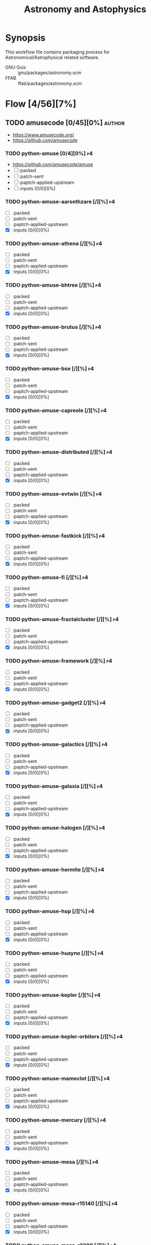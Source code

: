 #+title: Astronomy and Astophysics
#+created: <2021-01-04 Mon 23:12:53 GMT>
#+modified: <2023-04-09 Sun 19:31:41 BST>

* Synopsis
This workflow file contains packaging process for Astronomical/Astrophysical related software.

- GNU Guix :: gnu/packages/astronomy.scm
- FFAB :: ffab/packages/astronomy.scm

* Flow [4/56][7%]
** TODO amusecode [0/45][0%] :author:
- https://www.amusecode.org/
- https://github.com/amusecode
*** TODO python-amuse [0/4][0%] :p4:
- https://github.com/amusecode/amuse
- [ ] :packed
- [ ] :patch-sent
- [ ] :paptch-applied-upstream
- [ ] :inputs [0/0][0%]

*** TODO python-amuse-aarsethzare [/][%] :p4:
- [ ] :packed
- [ ] :patch-sent
- [ ] :paptch-applied-upstream
- [X] :inputs [0/0][0%]
*** TODO python-amuse-athena [/][%] :p4:
- [ ] :packed
- [ ] :patch-sent
- [ ] :paptch-applied-upstream
- [X] :inputs [0/0][0%]

*** TODO python-amuse-bhtree [/][%] :p4:
- [ ] :packed
- [ ] :patch-sent
- [ ] :paptch-applied-upstream
- [X] :inputs [0/0][0%]
*** TODO python-amuse-brutus [/][%] :p4:
- [ ] :packed
- [ ] :patch-sent
- [ ] :paptch-applied-upstream
- [X] :inputs [0/0][0%]

*** TODO python-amuse-bse [/][%] :p4:
- [ ] :packed
- [ ] :patch-sent
- [ ] :paptch-applied-upstream
- [X] :inputs [0/0][0%]

*** TODO python-amuse-capreole [/][%] :p4:
- [ ] :packed
- [ ] :patch-sent
- [ ] :paptch-applied-upstream
- [X] :inputs [0/0][0%]

*** TODO python-amuse-distributed [/][%] :p4:
- [ ] :packed
- [ ] :patch-sent
- [ ] :paptch-applied-upstream
- [X] :inputs [0/0][0%]

*** TODO python-amuse-evtwin [/][%] :p4:
- [ ] :packed
- [ ] :patch-sent
- [ ] :paptch-applied-upstream
- [X] :inputs [0/0][0%]

*** TODO python-amuse-fastkick [/][%] :p4:
- [ ] :packed
- [ ] :patch-sent
- [ ] :paptch-applied-upstream
- [X] :inputs [0/0][0%]

*** TODO python-amuse-fi [/][%] :p4:
- [ ] :packed
- [ ] :patch-sent
- [ ] :paptch-applied-upstream
- [X] :inputs [0/0][0%]

*** TODO python-amuse-fractalcluster [/][%] :p4:
- [ ] :packed
- [ ] :patch-sent
- [ ] :paptch-applied-upstream
- [X] :inputs [0/0][0%]

*** TODO python-amuse-framework [/][%] :p4:
- [ ] :packed
- [ ] :patch-sent
- [ ] :paptch-applied-upstream
- [X] :inputs [0/0][0%]

*** TODO python-amuse-gadget2 [/][%] :p4:
- [ ] :packed
- [ ] :patch-sent
- [ ] :paptch-applied-upstream
- [X] :inputs [0/0][0%]

*** TODO python-amuse-galactics [/][%] :p4:
- [ ] :packed
- [ ] :patch-sent
- [ ] :paptch-applied-upstream
- [X] :inputs [0/0][0%]

*** TODO python-amuse-galaxia [/][%] :p4:
- [ ] :packed
- [ ] :patch-sent
- [ ] :paptch-applied-upstream
- [X] :inputs [0/0][0%]

*** TODO python-amuse-halogen [/][%] :p4:
- [ ] :packed
- [ ] :patch-sent
- [ ] :paptch-applied-upstream
- [X] :inputs [0/0][0%]

*** TODO python-amuse-hermite [/][%] :p4:
- [ ] :packed
- [ ] :patch-sent
- [ ] :paptch-applied-upstream
- [X] :inputs [0/0][0%]

*** TODO python-amuse-hop [/][%] :p4:
- [ ] :packed
- [ ] :patch-sent
- [ ] :paptch-applied-upstream
- [X] :inputs [0/0][0%]

*** TODO python-amuse-huayno [/][%] :p4:
- [ ] :packed
- [ ] :patch-sent
- [ ] :paptch-applied-upstream
- [X] :inputs [0/0][0%]

*** TODO python-amuse-kepler [/][%] :p4:
- [ ] :packed
- [ ] :patch-sent
- [ ] :paptch-applied-upstream
- [X] :inputs [0/0][0%]

*** TODO python-amuse-kepler-orbiters [/][%] :p4:
- [ ] :packed
- [ ] :patch-sent
- [ ] :paptch-applied-upstream
- [X] :inputs [0/0][0%]

*** TODO python-amuse-mameclot [/][%] :p4:
- [ ] :packed
- [ ] :patch-sent
- [ ] :paptch-applied-upstream
- [X] :inputs [0/0][0%]

*** TODO python-amuse-mercury [/][%] :p4:
- [ ] :packed
- [ ] :patch-sent
- [ ] :paptch-applied-upstream
- [X] :inputs [0/0][0%]

*** TODO python-amuse-mesa [/][%] :p4:
- [ ] :packed
- [ ] :patch-sent
- [ ] :paptch-applied-upstream
- [X] :inputs [0/0][0%]

*** TODO python-amuse-mesa-r15140 [/][%] :p4:
- [ ] :packed
- [ ] :patch-sent
- [ ] :paptch-applied-upstream
- [X] :inputs [0/0][0%]

*** TODO python-amuse-mesa-r2208 [/][%] :p4:
- [ ] :packed
- [ ] :patch-sent
- [ ] :paptch-applied-upstream
- [X] :inputs [0/0][0%]

*** TODO python-amuse-mikkola [/][%] :p4:
- [ ] :packed
- [ ] :patch-sent
- [ ] :paptch-applied-upstream
- [X] :inputs [0/0][0%]

*** TODO python-amuse-mmams [/][%] :p4:
- [ ] :packed
- [ ] :patch-sent
- [ ] :paptch-applied-upstream
- [X] :inputs [0/0][0%]

*** TODO python-amuse-mobse [/][%] :p4:
- [ ] :packed
- [ ] :patch-sent
- [ ] :paptch-applied-upstream
- [X] :inputs [0/0][0%]

*** TODO python-amuse-mosse [/][%] :p4:
- [ ] :packed
- [ ] :patch-sent
- [ ] :paptch-applied-upstream
- [X] :inputs [0/0][0%]

*** TODO python-amuse-petar [/][%] :p4:
- [ ] :packed
- [ ] :patch-sent
- [ ] :paptch-applied-upstream
- [X] :inputs [0/0][0%]

*** TODO python-amuse-ph4 [/][%] :p4:
- [ ] :packed
- [ ] :patch-sent
- [ ] :paptch-applied-upstream
- [X] :inputs [0/0][0%]

*** TODO python-amuse-phantom [/][%] :p4:
- [ ] :packed
- [ ] :patch-sent
- [ ] :paptch-applied-upstream
- [X] :inputs [0/0][0%]

*** TODO python-amuse-phigrape [/][%] :p4:
- [ ] :packed
- [ ] :patch-sent
- [ ] :paptch-applied-upstream
- [X] :inputs [0/0][0%]

*** TODO python-amuse-seba [/][%] :p4:
- [ ] :packed
- [ ] :patch-sent
- [ ] :paptch-applied-upstream
- [X] :inputs [0/0][0%]

*** TODO python-amuse-secularmultiple [/][%] :p4:
- [ ] :packed
- [ ] :patch-sent
- [ ] :paptch-applied-upstream
- [X] :inputs [0/0][0%]

*** TODO python-amuse-simplex [/][%] :p4:
- [ ] :packed
- [ ] :patch-sent
- [ ] :paptch-applied-upstream
- [X] :inputs [0/0][0%]

*** TODO python-amuse-smalln [/][%] :p4:
- [ ] :packed
- [ ] :patch-sent
- [ ] :paptch-applied-upstream
- [X] :inputs [0/0][0%]

*** TODO python-amuse-sphray [/][%] :p4:
- [ ] :packed
- [ ] :patch-sent
- [ ] :paptch-applied-upstream
- [X] :inputs [0/0][0%]

*** TODO python-amuse-sse [/][%] :p4:
- [ ] :packed
- [ ] :patch-sent
- [ ] :paptch-applied-upstream
- [X] :inputs [0/0][0%]

*** TODO python-amuse-tests [/][%] :p4:
- [ ] :packed
- [ ] :patch-sent
- [ ] :paptch-applied-upstream
- [X] :inputs [0/0][0%]

*** TODO python-amuse-tutorial [/][%] :p4:
- [ ] :packed
- [ ] :patch-sent
- [ ] :paptch-applied-upstream
- [X] :inputs [0/0][0%]

*** TODO python-amuse-twobody [/][%] :p4:
- [ ] :packed
- [ ] :patch-sent
- [ ] :paptch-applied-upstream
- [X] :inputs [0/0][0%]

*** TODO python-amuse-vader [/][%] :p4:
- [ ] :packed
- [ ] :patch-sent
- [ ] :paptch-applied-upstream
- [X] :inputs [0/0][0%]

** TODO ap-i [1/5][20%] :author:
- https://ap-i.net/
- https://github.com/pchev
*** DONE libpasastro [3/3][100%]
CLOSED: [2021-01-25 Mon 17:25]
- https://github.com/pchev/libpasastro
- [X] :packed <2021-01-22 Fri>
- [X] :patch-sent <2021-01-22 Fri>
- [X] :paptch-applied-upstream <2021-01-25 Mon>
  + https://issues.guix.gnu.org/46045

*** TODO skychart [0/4][0%]
- https://github.com/pchev/skychart
- synopsis :: SkyChart / Cartes du Ciel Free software to draw sky charts
- [ ] :packed
- [ ] :patch-sent
- [ ] :paptch-applied-upstream
- [-] :inputs [1/2][50%]
  + [X] fpc (gnu/packages/pascal.scm:56:2)
  + [-] lazarus [0/4][0%]
    - https://lazarus.freepascal.org
    - [ ] :packed
    - [ ] :patch-sent
    - [ ] :paptch-applied-upstream
    - [-] :inputs [0/0][0%]

*** TODO ccdciel [0/4][0%]
- https://github.com/pchev/ccdciel
- [ ] :packed
- [ ] :patch-sent
- [ ] :paptch-applied-upstream
- [ ] :inputs [0/0][0%]

*** TODO inistarter [0/4][0%]
- https://github.com/pchev/indistarter
- [ ] :packed
- [ ] :patch-sent
- [ ] :paptch-applied-upstream
- [ ] :inputs [0/0][0%]

*** TODO eqmodgui [0/4][0%]
- https://github.com/pchev/eqmodgui
- [ ] :packed
- [ ] :patch-sent
- [ ] :paptch-applied-upstream
- [ ] :inputs [0/0][0%]

** DONE aroffringa [2/2][100%] :author:
CLOSED: [2022-11-30 Wed 23:44]
- https://gitlab.com/aroffringa
- author :: André Offringa
*** DONE AOFlagger [4/4][100%]
- https://gitlab.com/aroffringa/aoflagger
- [X] :packed <2022-06-26 Sun>
- [X] :patch-sent <2022-06-26 Sun>
- [X] :paptch-applied-upstream <2022-08-04 Thu>
  - https://issues.guix.gnu.org/56238
- [X] :inputs [15/15][100%]
  - [X] casacore
  - [X] cfitsio
  - [X] fftw
  - [X] gsl
  - [X] gtkmm-3
  - [X] hdf5
  - [X] lapack
  - [X] libpng
  - [X] libsigc++
  - [X] libxml2
  - [X] lua
  - [X] openblas
  - [X] pybind11
  - [X] python
  - [X] zlib
*** DONE AOCommon [3/3][100%]
- https://gitlab.com/aroffringa/aocommon
- synopsis :: A collection of functionality that is reused in several astronomical applications,
  such as wsclean, aoflagger, DP3 and everybeam.
- [X] :packed <2022-06-26 Sun>
- [X] :patch-sent <2022-06-26 Sun>
- [X] :paptch-applied-upstream <2022-08-04 Thu>
  - https://issues.guix.gnu.org/56238
** DONE asdf-format [9/9][100%] :author:
CLOSED: [2022-11-21 Mon 20:43]
- https://github.com/asdf-format
*** DONE python-asdf [1/1][100%]
 - https://github.com/asdf-format/asdf
 - [X] :packed
*** DONE python-asdf-coordinates-schemas [1/1][100%]
- https://github.com/asdf-format/asdf-coordinates-schemas
- [X] :packed <2021-11-11 Thu>
- [X] :inputs [2/2][100%]
  - [X] python-semantic-version
  - [X] python-setuptools-scm
*** DONE pyton-asdf-fits-schemas [4/4][100%]
CLOSED: [2022-11-21 Mon 20:42]
- https://github.com/asdf-format/asdf-fits-schemas
- [X] :packed <2022-10-23 Sun>
- [X] :patch-sent <2022-11-08 Tue>
- [X] :paptch-applied-upstream <2022-11-21 Mon>
  - https://issues.guix.gnu.org/59113
- [X] :inputs [5/5]
  - [X] python-asdf-standard
  - [X] python-importlib-resources
  - [X] python-pypa-build
  - [X] python-setuptools
  - [X] python-setuptools-scm
*** DONE python-asdf-standard [4/4][100%]
CLOSED: [2022-11-21 Mon 20:41]
- https://github.com/asdf-format/asdf-standard
- synopsis :: Standards document describing ASDF, Advanced Scientific Data Format
- [X] :packed <2022-10-23 Sun>
- [X] :patch-sent <2022-11-08 Tue>
- [X] :paptch-applied-upstream <2022-11-21 Mon>
  - https://issues.guix.gnu.org/59113
- [X] :inputs [4/4]
  - [X] python-importlib-resources
  - [X] python-pypa-build
  - [X] python-setuptools
  - [X] python-setuptools-scm
*** DONE pyton-asdf-table-schemas [1/1][100%]
- https://github.com/asdf-format/asdf-table-schemas
- [X] :packed
*** DONE python-asdf-time-schemas [4/4][100%]
CLOSED: [2022-11-21 Mon 20:42]
- https://github.com/asdf-format/asdf-time-schemas
- [X] :packed <2022-10-23 Sun>
- [X] :patch-sent <2022-11-08 Tue>
- [X] :paptch-applied-upstream <2022-11-21 Mon>
  - https://issues.guix.gnu.org/59113
- [X] :inputs [6/6]
  - [X] python-asdf-standard
  - [X] python-asdf-unit-schemas
  - [X] python-importlib-resources
  - [X] python-pypa-build
  - [X] python-setuptools
  - [X] python-setuptools-scm
*** DONE python-asdf-transform-schemas [1/1][100%]
- https://github.com/asdf-format/asdf-transform-schemas
- [X] :packed
*** DONE python-asdf-unit-schemas [4/4][100%]
CLOSED: [2022-11-21 Mon 20:43]
- https://github.com/asdf-format/asdf-unit-schemas
- [X] :packed <2022-10-23 Sun>
- [X] :patch-sent <2022-11-08 Tue>
- [X] :paptch-applied-upstream <2022-11-21 Mon>
  - https://issues.guix.gnu.org/59113
- [X] :inputs [5/5]
  - [X] python-asdf-standard
  - [X] python-importlib-resources
  - [X] python-pypa-build
  - [X] python-setuptools
  - [X] python-setuptools-scm
*** DONE python-asdf-wcs-schemas [2/2][100%]
- https://github.com/asdf-format/asdf-wcs-schemas
- [X] :packed <2021-11-11 Thu>
- [X] :inputs [3/3][100%]
  - [X] python-pytest
  - [X] python-semantic-version
  - [X] python-setuptools-scm
** TODO AstrOmatic-software [8/10][80%] :author:
- https://github.com/astromatic
- http://www.astromatic.net/software

*** DONE eye [3/3][100%]
CLOSED: [2021-01-26 Tue 10:02]
- synopsis :: small image feature detector using machine learning
- [X] :packed <2021-01-24 Sun>
- [X] :patch-sent <2021-01-25 Mon>
- [X] :paptch-applied-upstream <2021-01-26 Tue>
  + https://issues.guix.gnu.org/46103

*** DONE missfits [3/3][100%]
CLOSED: [2021-01-27 Wed 11:26]
- http://www.astromatic.net/software/missfits
- synosis :: fits file management
- [X] :packed <2021-01-26 Tue>
- [X] :patch-sent <2021-01-27 Wed>
- [X] :paptch-applied-upstream <2021-01-27 Wed>
  - https://issues.guix.gnu.org/46121

*** TODO psfex [1/4][25%] :p5:
- synosis :: psf modelling and quality assessment
- http://www.astromatic.net/software/psfex
- [ ] :packed
- [ ] :patch-sent
- [ ] :paptch-applied-upstream
- [X] :inputs [2/2][100%]
  - [X] fftw
  - [X] plplot

*** TODO scamp [0/4][0%] :p5:
- http://www.astromatic.net/software/scamp
- synosis :: astrometric calibration and photometric homogenisation
- [ ] :packed
- [ ] :patch-sent
- [ ] :paptch-applied-upstream
- [ ] :inputs [0/1][0%]
  - [ ] plplot

*** DONE sextractor [4/4][100%]
CLOSED: [2021-01-25 Mon 17:27]
- synosis :: Extract catalogs of sources from astronomical images
- [X] :packed <2021-01-23 Sat>
- [X] :patch-sent <2021-01-24 Sun>
- [X] :paptch-applied-upstream <2021-01-25 Mon>
  - https://issues.guix.gnu.org/46072
- [X] :inputs [2/2]
  + [X] openblas (gnu/packages/maths.scm:3960:2)
  + [X] fftwf (gnu/packages/algebra.scm)

*** DONE skymaker [4/4][100%]
CLOSED: [2021-01-28 Thu 13:24]
- http://www.astromatic.net/software/skymaker
- synosis :: image simulation
- [X] :packed <2021-01-27 Wed>
- [X] :patch-sent (gnu/packages/astonomy.scm) <2021-01-27 Wed>
- [X] :paptch-applied-upstream <2021-01-28 Thu>
  - https://issues.guix.gnu.org/46143
- [X] :inputs [1/1][100%]
  + [X] fftwf (gnu/packages/algebra.scm)

*** DONE stuff [3/3][100%]
CLOSED: [2021-01-29 Fri 10:56]
- synosis :: catalogue simulation
- [X] :packed <2021-01-28 Thu>
- [X] :patch-sent <2021-01-28 Thu>
- [X] :paptch-applied-upstream <2021-01-29 Fri>
  - https://issues.guix.gnu.org/46161

*** DONE swarp [3/3][100%]
CLOSED: [2021-01-29 Fri 10:56]
- synosis :: image regridding and co-addition
- [X] :packed <2021-01-28 Thu>
- [X] :patch-sent <2021-01-28 Thu>
- [X] :paptch-applied-upstream <2021-01-29 Fri>
  - https://issues.guix.gnu.org/46161

*** DONE weightwatcher [3/3][100%]
CLOSED: [2021-01-29 Fri 10:56]
- synosis :: weight-map/flag-map multiplexer and rasteriser
- [X] :packed <2021-01-28 Thu>
- [X] :patch-sent <2021-01-28 Thu>
- [X] :paptch-applied-upstream <2021-01-29 Fri>
  - https://issues.guix.gnu.org/46161

*** DONE stiff [3/3][100%]
CLOSED: [2021-01-22 Fri 23:03]
  - :patch-copyright Oleh Malyi <astroclubzp@gmail.com>
  - synopsis :: automated image compositing and conversion
  - [X] :packed <2021-01-05 Tue>
  - [X] :patch-sent <2021-01-05 Tue>
  - [X] :paptch-applied-upstream <2021-01-06 Wed>
    - https://issues.guix.gnu.org/45666
  - [X] :inputs [3/3]
    - [X] libtiff (gnu/packages/image.scm:581:2)
    - [X] zlib (gnu/packages/compression.scm:86:2)
    - [X] libjpeg-turbo (gnu/packages/image.scm:1618:2)

** TODO Astropy [3/5][60%] :author:
- https://docs.astropy.org/en/stable/io/fits/
- https://www.astropy.org/affiliated/
- https://github.com/astropy
- synopsis :: The Astropy Project is a community effort to develop a common core package for
  Astronomy in Python and foster an ecosystem of interoperable astronomy packages.

*** DONE python-astropy [4/4][100%]
CLOSED: [2021-11-08 Mon 20:41]
- https://github.com/astropy/astropy
- https://pypi.org/project/astropy/
- [X] :packed <2021-04-26 Mon>
- [X] :patch-sent
- [X] :paptch-applied-upstream
  - https://issues.guix.gnu.org/48046
- [X] :inputs [27/27][100%]
  + [X] asdf [4/4][100%]
    - https://github.com/asdf-format/asdf
    - [X] :packed <2021-02-07 Sun>
    - [X] :patch-sent <2021-02-20 Sat>
    - [X] :paptch-applied-upstream <2021-02-21 Sun>
      - https://issues.guix.gnu.org/46648
    - [X] :inputs [7/7][100%]
      + [X] setuptools-scm
      + [X] semantic-version >2
      + [X] packaging
      + [X] importlib-resources
      + [X] jsonschema
      + [X] numpy
      + [X] pyyaml
  + [X] beautifulsoup4 (gnu/packages/python-xyz.scm:7694:2)
  + [X] bleach (gnu/packages/python-xyz.scm:9959:2)
  + [X] bottleneck (gnu/packages/python-science.scm:413:2)
  + [X] cfitsio
  + [X] dask (gnu/packages/python-xyz.scm:19866:2)
  + [X] expat (gnu/packages/xml.scm)
  + [X] extension-helpers [4/4][100%]
    - https://github.com/astropy/extension-helpers
    - [X] :packed <2021-02-07 Sun>
    - [X] :patch-sent <2021-02-07 Sun>
    - [X] :paptch-applied-upstream <2021-02-19 Fri>
      - https://issues.guix.gnu.org/46375
    - [X] :inputs [2/2][100%]
      - [X] coverage
      - [X] pytest-cov
  + [X] h2py (gnu/packages/python-xyz.scm:868:2)
  + [X] html5lib (gnu/packages/python-web.scm:1061:2)
  + [X] ipython
  + [X] jplephem [4/4][100%]
    + https://github.com/brandon-rhodes/python-jplephem
    + [X] :packed <2021-02-01 Mon>
    + [X] :patch-sent <2021-02-01 Mon>
    + [X] :paptch-applied-upstream <2021-02-07 Sun>
      - https://issues.guix.gnu.org/46237
    + [X] :inputs [1/1][100%]
      - [X] numpy
  + [X] matplotlib
  + [X] mpmath
  + [X] numpy
  + [X] objgraph
  + [X] pandas
  + [X] pyerfa [4/4][100%]
    + https://github.com/liberfa/pyerfa
    + [X] :packed <2021-02-07 Sun>
    + [X] :patch-sent <2021-02-13 Sat>
    + [X] :paptch-applied-upstream <2021-02-19 Fri>
      - https://issues.guix.gnu.org/46492
    + [X] :inputs [4/4][100%]
      - [X] pytest
      - [X] setuptools-scm
      - [X] numpy
      - [X] erfa [4/4][100%]
        - https://github.com/liberfa/erfa
        - [X] :packed <2021-02-07 Sun>
        - [X] :patch-sent <2021-02-13 Sat>
        - [X] :paptch-applied-upstream <2021-02-19 Fri>
          - https://issues.guix.gnu.org/46492
        - [X] :inputs [4/4][100%]
          + [X] pkg-config
          + [X] libtool
          + [X] automake
          + [X] autoreconf
  + [X] pytest-astropy [4/4][100%]
    + https://github.com/astropy/pytest-astropy
    + [X] :packed <2021-02-07 Sun>
    + [X] :patch-sent <2021-02-07 Sun>
    + [X] :paptch-applied-upstream <2021-02-19 Fri>
      - https://issues.guix.gnu.org/46375
    + [X] :inputs [11/11][100%]
      + [X] attrs (gnu/packages/python-xyz.scm:15365:2)
      + [X] hypothesis (gnu/packages/check.scm:1930:2)
      + [X] pytest
      + [X] pytest-arraydiff
      + [X] pytest-astropy-header [4/4][100%]
        - https://github.com/astropy/pytest-astropy-header
        - [X] :packed <2021-02-07 Sun>
        - [X] :patch-sent <2021-02-07 Sun>
        - [X] :paptch-applied-upstream <2021-02-19 Fri>
          - https://issues.guix.gnu.org/46375
        - [X] :inputs [2/2][100%]
          + [X] pytest
          + [X] setuptools-scm
      + [X] pytest-cov
      + [X] pytest-doctestplus (gnu/packages/python-check.scm:226:2)
      + [X] pytest-filter-subpackage
      + [X] pytest-mock
      + [X] pytest-openfiles
      + [X] pytest-remotedata
  + [X] pytest-xdis
  + [X] pytz ( gnu/packages/time.scm:119:2)
  + [X] pyyaml
  + [X] scipy
  + [X] scipy (gnu/packages/python-science.scm:51:2)
  + [X] skyfield [4/4][100%]
    - https://github.com/skyfielders/python-skyfield
    - [X] :packed <2021-02-07 Sun>
    - [X] :patch-sent <2021-02-07 Sun>
    - [X] :paptch-applied-upstream <2021-02-19 Fri>
      - https://issues.guix.gnu.org/46375
    - [X] :inputs [4/4][100%]
      - [X] certifi
      - [X] jplephem
      - [X] numpy
      - [X] sgp4
  + [X] sortedcontainers
  + [X] wcslib

*** TODO specutils [0/4][0%] :p2:
- https://github.com/astropy/specutils
- synopsis :: Astronomical one-dimensional spectral operations.
- [ ] :packed
- [ ] :patch-sent
- [ ] :paptch-applied-upstream
- [ ] :inputs [0/0][0%]

*** TODO astroplan [2/4][50%] :p2:
- https://github.com/astropy/astroplan
- [X] :packed <2022-11-07 Mon>
- [ ] :patch-sent
- [ ] :paptch-applied-upstream
- [X] :inputs [5/5][100%]
  - [X] python-astropy
  - [X] python-numpy
  - [X] python-pytz
  - [X] python-six
  - [X] python-pytest-astropy

*** DONE python-asdf-astropy [3/3][100%]
CLOSED: [2022-11-22 Tue 20:33]
- [X] python-asdf-astropy
- [X] :packed <2021-11-11 Thu>
- [X] :inputs [12/12][100%]
  - [X] python-asdf-coordinates-schemas
    - [X] :packed <2021-11-11 Thu>
  - [X] python-asdf-transform-schemas
    - [X] :packed <2021-11-11 Thu>
  - [X] python-astropy
  - [X] python-h5py
  - [X] python-matplotlib
  - [X] python-numpy
  - [X] python-packaging
  - [X] python-pandas
  - [X] python-pytest-astropy
  - [X] python-scipy
  - [X] python-semantic-version
  - [X] python-setuptools-scm

*** DONE python-reproject [4/4][100%]
CLOSED: [2022-11-25 Fri 21:08]
- https://github.com/astropy/reproject
- [X] :packed <2022-10-22 Sat>
- [X] :patch-sent <2022-11-23 Wed>
- [X] :paptch-applied-upstream <2022-11-25 Fri>
  - https://issues.guix.gnu.org/59542
- [X] :inputs [14/14][100%]
  - [X] python-asdf
  - [X] python-astropy
  - [X] python-astropy-healpix
  - [X] python-cython
  - [X] python-extension-helpers
  - [X] python-gwcs
  - [X] python-numpy
  - [X] python-pytest
  - [X] python-pytest-astropy
  - [X] python-pyvo
  - [X] python-scipy
  - [X] python-semantic-version
  - [X] python-setuptools-scm
  - [X] python-shapely
** TODO ATNF [0/37][0%] :author:
/Australia Telescope National Facility/
- https://www.atnf.csiro.au/computing/software/index.html
*** TODO AIPS [/][%] :p5:
- synopsis :: Astronomical Image Processing System, produced by NRAO.
*** TODO ASAP [/][%] :p4:
- synopsis :: The ATNF Spectral Analysis Package.
*** TODO ASKAPSoft [/][%] :p4:
- synopsis :: Using CSIRO's ASKAPsoft data reduction package at the Pawsey Supercomputing Centre.
*** TODO ATELIB [/][%] :p4:
- synopsis :: Australia Telescope Ephemeris library used by the ATCA.
*** TODO CASAcore [/][%] :p4:
- synopsis :: Common Astronomy Software Applications core library, produced by the CASA consortium.
*** TODO Duchamp [/][%] :p4:
- synopsis :: Advanced source finding tool, particularly suited to 3-d data.
*** TODO IDL [/][%] :p4:
- synopsis :: Commercial data analysis/visualisation package. Available at the ATNF on serpens by
  typing idl. Information on the local installation is available in /nfs/applic/idl/README.user.
  Some generic help for astronomers is available on the web.
*** TODO Karma [/][%] :p4:
- synopsis :: Package for visualising multi-dimensional images, signal and image processing applications.
*** TODO livedata/gridzilla [/][%] :p4:
- synopsis :: Multibeam single-dish data reduction system for bandpass calibration and gridding (includes rp2sdfits). Used for processing Parkes multibeam and Mopra data.
*** TODO Mathematica [/][%] :p4:
- synopsis :: Commercial mathematical package/environment. Available on dylan.
*** TODO MIRIAD [/][%] :p4:
- synopsis :: ATNF's version of the venerable radio interferometry data reduction package. Used for processing most ATCA synthesis data.
*** TODO RPFITS [/][%] :p4:
- synopsis :: Library that implements the FITS-like format in which raw ATNF synthesis and single-dish data is written.
*** TODO WCSLIB [/][%] :p4:
- synopsis :: Library that implements of the FITS World Coordinate System (WCS) convention.
  Installed, but Unsupported
*** TODO CASApy [/][%] :p4:
- synopsis :: Common Astronomy Software Applications - the full NRAO package. Produced by the CASA consortium.
*** TODO Tempo2 [/][%] :p4:
- synopsis :: pulsar timing software.
*** TODO PSRCat [/][%] :p4:
- synopsis :: ATNF pulsar catalogue software.
*** TODO difmap [/][%] :p4:
- synopsis :: Synthesis imaging software from Caltech.
*** TODO DRAO [/][%] :p4:
- synopsis :: Synthesis imaging software from Canada's Dominion Radio Astronomy Observatory.
*** TODO FTOOLS [/][%] :p4:
- synopsis :: FITS file manipulation Tools, from NASA's High Energy Astrophyics Science Archive Research Center.
*** TODO Gildas [/][%] :p4:
- synopsis :: Grenoble Image and Line Data Analysis Software - gag, class etc ...
*** TODO GIPSY [/][%] :p4:
- synopsis :: Groningen Image Processing System, from the Kapteyn Institute, Dept of Astronomy
*** TODO IRAF [/][%] :p4:
- synopsis :: Image Reduction and Analysis Facility.
*** TODO SPC [/][%] :p4:
- synopsis :: Spectral Line Reduction package (replaced by ASAP).
*** TODO UniPOPS [/][%] :p4:
- synopsis :: A spectral reduction package used with Parkes and Mopra data.
*** TODO FITS [/][%] :p4:
- synopsis :: IAU-standard astronomical data format.
*** TODO PGPLOT [/][%] :p4:
- synopsis :: Graphics plotting package.
*** TODO SuperMongo [/][%] :p4:
- synopsis :: Graphics plotting package. A tutorial is also available.
*** TODO Tidy [/][%] :p4:
- synopsis :: Check your web pages' HTML syntax and accessibility level.
*** TODO VRI [/][%] :p4:
- synopsis :: The Virtual Radio Interferometer; includes UV-coverage, fourier transforms, and more!
  Let's you simulate various "what-if" scenarios in radio interferometry.
*** TODO Coord. [/][%] :p4:
- synopsis :: Calculate Rise and Set times of Sources
*** TODO Planets. [/][%] :p4:
- synopsis :: Position of the planets and moon
*** TODO RadialVelocities. [/][%] :p4:
- synopsis :: Calculates the radial velocity components of Earth, Sun etc.
*** TODO InterSat [/][%] :p4:
- synopsis :: Plots positions of interfering satelites from any site.
*** TODO HEASARC [/][%] :p4:
- synopsis :: HEASARC tools include a coordinate converter which accepts source names as well as
  coordinates.
*** TODO ATOMS [/][%] :p4:
- synopsis :: Australia Telescope Observatory Management System. Used at the ATCA and Mopra.
*** TODO TCS [/][%] :p4:
- synopsis :: Telescope Control System. Used for observing at Parkes and Mopra.
*** TODO INTER [/][%] :p4:
- synopsis :: Interactive interference characterization program. A description and user manual are
  available here.

** TODO casacore [1/2][50%] :author:
- https://github.com/casacore
*** DONE casacore [4/4][100%]
- https://github.com/casacore/casacore
- synopsis :: Suite of C++ libraries for radio astronomy data processing
- [X] :packed <2022-06-12 Sun>
- [X] :patch-sent <2022-06-12 Sun>
- [X] :paptch-applied-upstream <2022-06-23 Thu>
  - https://issues.guix.gnu.org/55935
- [X] :inputs [14/14][100%]
  - boost-python (optional)
  - [X] fftw3 (guix fftw)
  - [X] fftw3f (guix fftwf)
  - [X] g++
  - [X] numpy (optional)
  - sofa (optional, only for testing casacore measures)
  - [X] bison
  - [X] blas (guix openblas)
  - [X] cfitsio (3.181 or later)
  - [X] flex
  - [X] gfortran
  - [X] hdf5 (optional)
  - [X] lapack
  - [X] ncurses (optional)
  - [X] readline
  - [X] wcslib (4.20 or later)

*** TODO python-casacore [1/4][25%] :p1:
- https://github.com/casacore/python-casacore
- synopsis :: Python bindings for casacore, a library used in radio astronomy
- [ ] :packed <2022-06-24 Fri>
- [ ] :patch-sent
- [ ] :paptch-applied-upstream
- [X] :inputs [5/5][100%]
  - [X] boost
  - [X] casacore
  - [X] cfitsio
  - [X] python-pytest
  - [X] wcslib

** TODO CHIANTI [0/1][0%] :author:
- http://www.chiantidatabase.org/chianti_download.html
*** TODO python-chiantipy [0/4][0%] :p1:
- https://github.com/chianti-atomic/ChiantiPy
- synopsis :: ChiantiPy is a python package to calculate the radiative properties of astrophysical
  plasmas based on the CHIANTI atomic database
- [ ] :packed
- [ ] :patch-sent
- [ ] :paptch-applied-upstream
- [ ] :inputs
** TODO C-Munipack-library [0/0][0%] :author:
- https://sourceforge.net/p/c-munipack/cmunipack-2.1/ci/master/tree/
  - synopsis ::  The extensive set of functions with simple application interface, that provides the
    complete solution for reduction of images carried out by a CCD camera, aimed at the observation
    of variable stars.
  - [ ] :packed
  - [ ] :patch-sent
  - [ ] :paptch-applied-upstream
  - [ ] :inputs [0/0]

** TODO cpinte [0/1][0%] :author:
- https://github.com/cpinte
- author :: Christophe Pinte

*** TODO mcfost [/][%] :p2:
- https://github.com/cpinte/mcfost
- synopsis :: MCFOST radiative transfer code
- [ ] :packed
- [ ] :patch-sent
- [ ] :paptch-applied-upstream
- [ ] :inputs [0/0][0%]

** TODO danieljprice [1/3][33%] :author:
- https://github.com/danieljprice

*** DONE SPLASH [4/4][100%]
- https://users.monash.edu.au/~dprice/splash/
- https://github.com/danieljprice/splash
- synopsis :: SPLASH is an interactive visualisation and plotting tool using kernel interpolation,
  mainly used for Smoothed Particle Hydrodynamics simulations
- [X] :packed <2022-10-01 Sat>
- [X] :patch-sent <2022-10-01 Sat>
- [X] :paptch-applied-upstream <2022-10-06 Thu>
  - https://issues.guix.gnu.org/58229
- [X] :inputs [3/3][100%]
  - [X] giza
  - [X] gfortran
  - [X] cfitsio

*** TODO phantom [0/4][0%] :p2:
- https://github.com/danieljprice/phantom
- https://phantomsph.bitbucket.io/
- synopsis :: Phantom Smoothed Particle Hydrodynamics and Magnetohydrodynamics code
- [ ] :packed
- [ ] :patch-sent
- [ ] :paptch-applied-upstream
- [ ] :inputs [0/0][0%]

*** TODO uvsph [/][%] :p2:
- https://github.com/danieljprice/uvsph
- synopsis :: Image reconstruction for radio astronomy using SPH kernel interpolation in the uv
  plane

** TODO dokester [0/1][0%] :author:
*** TODO BayesicFitting [2/4][50%] :p1:
- https://github.com/dokester/BayesicFitting
- [X] :packed <2022-11-06 Sun>
- [ ] :patch-sent
- [ ] :patch-applied-upstream
- [X] :inputs [5/5][100%]
  - [X] python-astropy
  - [X] python-future
  - [X] python-matplotlib
  - [X] python-numpy
  - [X] python-scipy
** TODO dstndstn [0/1][0%] :author:
*** TODO astrometry.net [0/4][0%] :p3:
- https://github.com/dstndstn/astrometry.net
- [ ] :packed
- [ ] :patch-sent
- [ ] :patch-applied-upstream
- [ ] :inputs [0/0][0%]
** TODO ericmandel [0/1][0%] :author:
- https://github.com/ericmandel
*** TODO funtools [2/4][50%] :p1:
- https://github.com/ericmandel/funtools
- synopsis :: "minimal buy-in" FITS library and utility package for astronomical data analysis
- [X] :packed <2022-11-06 Sun>
- [ ] :patch-sent
- [ ] :paptch-applied-upstream
- [X] :inputs [6/6][100%]
  - [X] autoconf
  - [X] perl
  - [X] pkg-config
  - [X] tcl
  - [X] wcslib
  - [X] zlib

** TODO esheldon [0/3][0%] :author:
- https://github.com/esheldon
- author :: Erin Sheldon

*** TODO esutil [/][%] :p4:
- https://github.com/esheldon/esutil
*** TODO ngmix [/][%] :p4:
- https://github.com/esheldon/ngmix
*** TODO smatch [/][%] :p4:
- https://github.com/esheldon/smatch

** TODO ESO [1/3][33%] :author:
*** DONE qfits [3/3][100%]
CLOSED: [2021-02-19 Fri 11:14]
  + https://www.eso.org/sci/software/eclipse/qfits/
  + [X] :packed <2021-02-11 Thu>
  + [X] :patch-sent <2021-02-13 Sat>
  + [X] :paptch-applied-upstream <2021-02-19 Fri>
    - https://issues.guix.gnu.org/46492

*** TODO eclipse [0/4][0%] :p5:
- [ ] :packed
- [ ] :patch-sent
- [ ] :paptch-applied-upstream
- [ ] :inputs [0/0][0%]

*** TODO skycat [0/4][0%] :p5:
- [ ] :packed
- [ ] :patch-sent
- [ ] :paptch-applied-upstream
- [ ] :inputs [0/1][0%]
  + [ ] wcstools
    - http://tdc-www.harvard.edu/wcstools/

** TODO free-astro [1/2][50%] :author:
- https://gitlab.com/free-astro/

*** DONE siril [4/4][100%]
CLOSED: [2022-11-14 Mon 20:33]
- https://gitlab.com/free-astro/siril
- [X] :packed <2022-10-30 Sun>
- [X] :patch-sent <2022-10-30 Sun>
- [X] :paptch-applied-upstream <2022-11-14 Mon>
  - https://issues.guix.gnu.org/58907
- [X] :inputs [9/9][100%]
  - [X] cfitsio
  - [X] exiv2
  - [X] fftwf
  - [X] gsl
  - [X] gtk+
  - [X] json-glib
  - [X] libraw
  - [X] librtprocess
    - [X] :packed <2022-11-06 Sun>
  - [X] opencv

*** TODO SiriLic [0/4][0%] :p2:
- https://gitlab.com/free-astro/sirilic
- synopsis :: SiriLic (Siril's Interactive Companion) is a software that prepares acquisition files
  (RAW, Offset, Flat and Dark) for processing with the SiriL software.
- [ ] :packed
- [ ] :patch-sent
- [ ] :paptch-applied-upstream
- [ ] :inputs [0/0][0%]

** TODO Gammapy [0/1][0%] :author:
- https://gammapy.org/
- https://github.com/gammapy/gammapy
*** TODO gammapy [0/4][0%] :p3:
- https://github.com/gammapy/gammapy
- [ ] :packed
- [ ] :patch-sent
- [ ] :paptch-applied-upstream
- [-] :inputs [13/14][92%]
  - [X] python-astropy
  - [X] python-click
  - [X] python-docutils
  - [ ] python-iminuit
    - [ ] :packed
  - [X] python-matplotlib
  - [X] python-numpy
  - [X] python-pydantic
  - [X] python-pytest
  - [X] python-pytest-astropy
  - [X] python-pytest-xdist
  - [X] python-pyyaml
  - [X] python-regions
  - [X] python-scipy
  - [X] python-sphinx

** TODO gnudatalanguage [/][%] :author:
- https://github.com/gnudatalanguage
- https://gnudatalanguage.github.io/
GDL - GNU Data Language GDL is a free/libre/open source incremental compiler compatible with IDL
(Interactive Data Language) and to some extent with PV-WAVE. Together with its library routines it
serves as a tool for data analysis and visualization in such disciplines as astronomy, geosciences
and medical imaging. GDL development had been started by Marc Schellens back in early noughties and
has since continued with help of a team of maintainers, developers, packagers and thanks to feedback
from users.

** DONE GreatAttractor [2/2][100%] :author:
CLOSED: [2023-01-17 Tue 20:41]
- https://github.com/GreatAttractor
*** DONE stackistry [4/4][100%]
CLOSED: [2021-02-19 Fri 11:15]
- https://github.com/GreatAttractor/stackistry
- [X] :packed <2021-02-16 Tue>
- [X] :patch-sent <2021-02-16 Tue>
- [X] :paptch-applied-upstream <2021-02-19 Fri>
  - https://issues.guix.gnu.org/46575
- [X] :inputs [3/3][100%]
  - [X] libskry [3/3][100%]
    - https://github.com/GreatAttractor/libskry
    - [X] :packed <2021-02-16 Tue>
    - [X] :patch-sent <2021-02-16 Tue>
    - [X] :paptch-applied-upstream <2021-02-19 Fri>
      - https://issues.guix.gnu.org/46575
  - [X] ffmpeg
  - [X] gtkmm

*** DONE imppg [4/4][100%]
CLOSED: [2021-12-18 Sat 16:12]
- https://github.com/GreatAttractor/imppg
- [X] :packed <2021-11-12 Fri>
- [X] :patch-sent <2021-11-12 Fri>
- [X] :paptch-applied-upstream
  - https://issues.guix.gnu.org/51795
- [X] :inputs [6/6][100%]
  + [X] boost
  + [X] pkg-config
  + [X] cfitsio
  + [X] freeimage
  + [X] glew
  + [X] wxwidgets

** TODO IAUSOFA [0/1][0%] :author:
- http://www.iausofa.org/
*** TODO sofa-c [0/4][0%] :p5:
+ [ ] :packed
+ [ ] :patch-sent
+ [ ] :paptch-applied-upstream
+ [ ] :inputs

** TODO icyphy [0/1][0%] :author:
- https://github.com/icyphy
- author :: Industrial Cyberphysical Systems (iCyPhy)
*** TODO kepler-project [0/4][0%] :p3:
- https://kepler-project.org/users/downloads.html
- https://github.com/icyphy/kepler-build/releases/
- [ ] :packed
- [ ] :patch-sent
- [ ] :paptch-applied-upstream
- [ ] :inputs [0/0][0%]

** TODO indigo-astronomy [0/1][0%] :author:
- https://www.indigo-astronomy.org/
- synopsis :: INDIGO is a system of standards and frameworks for multiplatform and distributed
  astronomy software development designed to scale with your needs.
*** TODO INDIGO [0/4] :p5:
- https://github.com/indigo-astronomy/indigo
- [ ] :packed
- [ ] :patch-sent
- [ ] :paptch-applied-upstream
- [-] :inputs [6/12][50%]
  + [X] libudev (gnu/packages/gnome.scm)
  + [X] avahi (gnu/packages/avahi.scm)
  + [X] libusb
  + [X] curl
  + [X] gphoto2
  + [X] zlib
  + [ ] bsdmainutils
  + [ ] hidapi
  + [ ] libjpeg (comes as external)
  + [ ] libtiff (comes as external)
  + [ ] libusb (comes as external)
  + [ ] novas  (comes as external)
** TODO INDI-Library [1/3][33%] :author:
- https://www.indilib.org/
- synopsis :: INDI Library is an open source software to control astronomical equipment. It is based
  on the Instrument Neutral Distributed Interface (INDI) protocol and acts as a bridge between
  software clients and hardware devices. Since it is network transparent, it enables you to
  communicate with your equipment transparently over any network without requiring any 3rd party
  software. It is simple enough to control a single backyard telescope, and powerful enough to
  control state of the art observatories across multiple locations
*** DONE indi [4/4][100%]
CLOSED: [2021-01-31 Sun 13:07]
- https://github.com/indilib/indi
- synospsis :: INDI is a standard for astronomical instrumentation control. INDI Library is an Open
  Source POSIX implementation of the Instrument-Neutral-Device-Interface protocol.
- [X] :packed <2021-01-21 Thu>
- [X] :patch-sent <2021-01-31 Sun>
- [X] :paptch-applied-upstream <2021-01-31 Sun>
  - https://issues.guix.gnu.org/46201
- [X] inputs [9/9]
  + [X] libusb
  + [X] libnova
  + [X] cfitsio
  + [X] gsl
  + [X] zlib
  + [X] libjpeg
  + [X] libtiff
  + [X] fftw
  + [X] curl

*** TODO indi-3rdparty [0/4][0%] :p5:
- https://github.com/indilib/indi-3rdparty
- [ ] :packed
- [ ] :patch-sent
- [ ] :paptch-applied-upstream
- [-] :inputs [13/18][72%]
  + [X] libnova
  + [X] cfitsio
  + [X] libusb
  + [X] zlib
  + [X] gsl
  + [ ] git (?)
  + [X] libjpeg-turbo (gnu/packages/image.scm)
  + [X] curl
  + [X] libtiff (gnu/packages/image.scm)
  + [X] libftdi (gnu/packages/libftdi.scm)
  + [X] gpsd (gnu/packages/gps.scm)
  + [X] libraw (gnu/packages/photo.scm)
  + [X] libdc1394 (gnu/packages/gstreamer.scm)
  + [X] gphoto2 (gnu/packages/photo.scm)
  + [ ] libboost
  + [ ] libboost-regex-dev
  + [ ] librtlsdr-dev
    - https://osmocom.org/projects/rtl-sdr/wiki/Rtl-sdr
  + [ ] liblimesuite-dev [0/0][0%]
    - https://github.com/myriadrf/LimeSuite

*** TODO indi-service-type [/][%] :p5:

** TODO jobovy [0/1][0%] :author:
- https://github.com/jobovy
- http://astro.utoronto.ca/~bovy/
*** TODO galpy [1/4][25%] :p1:
- https://github.com/jobovy/galpy
- synopsis :: Galactic Dynamics in python
- [ ] :packed
- [ ] :patch-sent
- [ ] :paptch-applied-upstream
- [X] :inputs [8/8][100%]
  - [X] python-future
  - [X] python-matplotlib
  - [X] python-numpy
  - [X] python-pytest
  - [X] python-pynbody
    - [X] :packed <2022-07-27 Wed>
  - [X] python-scipy
  - [X] python-setuptools
  - [X] python-six

** TODO JuliaAstro [6/35][17%] :author:
- http://juliaastro.org/dev/index.html
- https://github.com/JuliaAstro
*** TODO julia-astroangles [2/4][50%] :p1:
- https://github.com/JuliaAstro/AstroAngles.jl
- synopsis :: Lightweight string parsing and representation of angles.
- [X] :packed <2022-11-26 Sat>
- [ ] :patch-sent
- [ ] :patch-applied-upstream
- [X] :inputs [2/2][100%]
  - [X] julia-formatting
  - [X] julia-stablerngs

*** TODO julia-astrobase [1/4][25%] :p3:
- https://github.com/JuliaAstro/AstroBase.jl
- synopsis :: Interfaces, types, and functions for space science packages.
- [ ] :packed
- [ ] :patch-sent
- [ ] :patch-applied-upstream
- [X] :inputs [2/2][100%]
  - [X] julia-astrotime
    - [X] :packed <2023-02-18 Sat>
  - [X] julia-referenceframerotations
    - [X] :packed <2023-02-18 Sat>

*** TODO julia-astroimages [0/4][0%] :p3:
- https://github.com/JuliaAstro/AstroImages.jl
- synopsis :: Visualization of astronomical images.
- [ ] :packed
- [ ] :patch-sent
- [ ] :patch-applied-upstream
- [-] :inputs [1/3][33%]
  - [X] julia-fitsio
  - [ ] julia-plots
  - [ ] julia-images

*** TODO julia-astroimageview [0/4][0%] :p3:
- https://github.com/JuliaAstro/AstroImageView.jl
- synopsis :: UI based AstroImage visualisation.
- [ ] :packed
- [ ] :patch-sent
- [ ] :patch-applied-upstream
- [ ] :inputs [0/1][0%]
  - [ ] julia-astroimages

*** TODO julia-astrolib [2/4][50%] :p2:
- https://github.com/JuliaAstro/AstroLib.jl
- [X] :packed <2022-11-26 Sat>
- [ ] :patch-sent
- [ ] :paptch-applied-upstream
- [X] :inputs [1/1][100%]
  - [X] julia-staticarrays

*** DONE julia-astrotime [4/4][100%]
CLOSED: [2023-03-03 Fri 21:17]
- https://github.com/JuliaAstro/AstroTime.jl
- synopsis :: Astronomical time keeping in Julia
- [X] :packed <2023-02-18 Sat>
- [X] :patch-sent <2023-02-19 Sun>
- [X] :patch-applied-upstream <2023-03-03 Fri>
  - https://issues.guix.gnu.org/61611
- [X] :inputs [7/7][100%]
  - [X] julia-earthorientation
    - [X] :packed <2023-02-15 Wed>
  - [X] julia-erfa
  - [X] julia-macrotools
  - [X] julia-reexport
  - [X] julia-measurements
  - [X] julia-itemgraphs
    - [X] :packed <2023-02-18 Sat>
  - [X] julia-muladdmacro
    - [X] :packed <2023-02-18 Sat>

*** TODO julia-backgroundmeshes [0/4][0%] :p5:
- https://github.com/JuliaAstro/BackgroundMeshes.jl
- synopsis :: Create meshes for estimating the background in astronomical images.
- notes :: No released yet. <2023-03-03 Fri>
- [ ] :packed
- [ ] :patch-sent
- [ ] :patch-applied-upstream
- [ ] :inputs [0/6][0%]
  - [ ] julia-biweightstats
  - [ ] julia-imagefiltering
  - [ ] julia-imagetransformations
  - [ ] julia-interpolations
  - [ ] julia-nearestneighbors
  - [ ] julia-statsbase

*** TODO julia-boxleastsquares [0/4][0%] :p3:
- https://github.com/JuliaAstro/BoxLeastSquares.jl
- synopsis :: Tophats at ludicrous speeds.
- [ ] :packed
- [ ] :patch-sent
- [ ] :patch-applied-upstream
- [ ] :inputs [0/2][0%]
  - [ ] julia-loopvectorization
    - [ ] :packed
  - [ ] julia-recipesbase

*** TODO julia-calceph [0/4][0%] :p3:
- [ ] :packed
- [ ] :patch-sent
- [ ] :patch-applied-upstream
- [ ] :inputs [/][%]

*** TODO julia-ccdreduction [0/4][0%] :p3:
- [ ] :packed
- [ ] :patch-sent
- [ ] :patch-applied-upstream
- [ ] :inputs [/][%]

*** DONE julia-cfitsio [4/4][100%]
CLOSED: [2023-02-10 Fri 23:48]
- https://github.com/JuliaAstro/CFITSIO.jl
- synopsis :: C-style interface to the libcfitsio library.
- [X] :packed <2022-12-04 Sun>
- [X] :patch-sent <2023-01-29 Sun>
- [X] :patch-applied-upstream <2023-02-07 Tue>
  - https://issues.guix.gnu.org/60793
- [X] :inputs [2/2][100%]
  - [X] julia-cfitsio-jll
    - [X] :packed <2023-01-13 Fri>
  - [X] julia-aqua

*** TODO julia-cosmology [0/4][0%] :p3:
- [ ] :packed
- [ ] :patch-sent
- [ ] :patch-applied-upstream
- [ ] :inputs [/][%]

*** TODO julia-dustextinction [0/4][0%] :p3:
- https://github.com/JuliaAstro/DustExtinction.jl
- synopsis :: Models for interstellar dust extinction
- [ ] :packed
- [ ] :patch-sent
- [ ] :patch-applied-upstream
- [-] :inputs [2/6][33%]
  - [ ] julia-datadeps
    - [ ] :packed
  - [ ] julia-dierckx
    - [ ] :packed
  - [X] julia-fitsio
  - [ ] julia-parameters
  - [X] julia-unitful
  - [ ] julia-unitfulastro
    - [ ] :packed

*** DONE julia-earthorientation [4/4][100%]
CLOSED: [2023-03-03 Fri 21:24]
- https://github.com/JuliaAstro/EarthOrientation.jl
- synopsis :: Calculate Earth orientation parameters from IERS tables in Julia
- [X] :packed <2023-02-15 Wed>
- [X] :patch-sent <2023-02-19 Sun>
- [X] :patch-applied-upstream <2023-03-03 Fri>
  - https://issues.guix.gnu.org/61611
- [X] :inputs [3/3][100%]
  - [X] julia-leapseconds
    - [X] :packed <2023-02-15 Wed>
  - [X] julia-optionaldata
    - [X] :packed <2023-02-15 Wed>
  - [X] julia-remotefiles
    - [X] :packed <2023-02-15 Wed>

*** DONE julia-erfa [4/4][100%]
CLOSED: [2023-02-15 Wed 21:48]
- https://github.com/JuliaAstro/ERFA.jl
- [X] :packed <2022-12-06 Tue>
- [X] :patch-sent <2023-02-11 Sat>
- [X] :patch-applied-upstream <2023-02-15 Wed>
  - https://issues.guix.gnu.org/61439
- [X] :inputs [2/2][100%]
  - [X] julia-erfa-jll
    - [X] :packed <2022-12-06 Tue>
  - [X] julia-staticarrays

*** DONE julia-fitsio [4/4][100%]
CLOSED: [2023-02-10 Fri 23:47]
- https://github.com/JuliaAstro/FITSIO.jl
- synopsis :: Flexible Image Transport System (FITS) file support for Julia
- [X] :packed <2022-12-04 Sun>
- [X] :patch-sent <2023-01-29 Sun>
- [X] :patch-applied-upstream <2023-02-07 Tue>
  - https://issues.guix.gnu.org/60793
- [X] :inputs [5/5][100%]
  - [X] julia-aqua
  - [X] julia-orderedcollections
  - [X] julia-reexport
  - [X] julia-tables
  - [X] julia-cfitsio
    - [X] :packed<2022-12-04 Sun>

*** TODO julia-jplephemeris [0/4][0%] :p3:
- [ ] :packed
- [ ] :patch-sent
- [ ] :patch-applied-upstream
- [ ] :inputs [/][%]

*** TODO julia-lacosmic [0/4][0%] :p3:
- [ ] :packed
- [ ] :patch-sent
- [ ] :patch-applied-upstream
- [ ] :inputs [/][%]

*** TODO julia-lombscargle [0/4][0%] :p3:
- [ ] :packed
- [ ] :patch-sent
- [ ] :patch-applied-upstream
- [ ] :inputs [/][%]

*** TODO julia-orbits [0/4][0%] :p3:
- [ ] :packed
- [ ] :patch-sent
- [ ] :patch-applied-upstream
- [ ] :inputs [/][%]

*** TODO julia-photometricfilters [0/4][0%] :p3:
- [ ] :packed
- [ ] :patch-sent
- [ ] :patch-applied-upstream
- [ ] :inputs [/][%]

*** TODO julia-photometry [0/4][0%] :p3:
- [ ] :packed
- [ ] :patch-sent
- [ ] :patch-applied-upstream
- [ ] :inputs [/][%]

*** TODO julia-planck [0/4][0%] :p3:
- [ ] :packed
- [ ] :patch-sent
- [ ] :patch-applied-upstream
- [ ] :inputs [/][%]

*** TODO julia-psfmodels [0/4][0%] :p3:
- [ ] :packed
- [ ] :patch-sent
- [ ] :patch-applied-upstream
- [ ] :inputs [/][%]

*** TODO julia-pulsarsearch [0/4][0%] :p3:
- [ ] :packed
- [ ] :patch-sent
- [ ] :patch-applied-upstream
- [ ] :inputs [/][%]

*** TODO julia-reproject [0/4][0%] :p3:
- [ ] :packed
- [ ] :patch-sent
- [ ] :patch-applied-upstream
- [ ] :inputs [/][%]

*** TODO julia-saoimageds9 [0/4][0%] :p3:
- [ ] :packed
- [ ] :patch-sent
- [ ] :patch-applied-upstream
- [ ] :inputs [/][%]

*** TODO julia-skycoords [0/4][0%] :p3:
- [ ] :packed
- [ ] :patch-sent
- [ ] :patch-applied-upstream
- [ ] :inputs [/][%]

*** TODO julia-spectra [0/4][0%] :p3:
- [ ] :packed
- [ ] :patch-sent
- [ ] :patch-applied-upstream
- [ ] :inputs [/][%]

*** TODO julia-spice [0/4][0%] :p3:
- [ ] :packed
- [ ] :patch-sent
- [ ] :patch-applied-upstream
- [ ] :inputs [/][%]

*** TODO julia-transits [0/4][0%] :p3:
- [ ] :packed
- [ ] :patch-sent
- [ ] :patch-applied-upstream
- [ ] :inputs [/][%]

*** TODO julia-unitfulastro [0/4][0%] :p3:
- [ ] :packed
- [ ] :patch-sent
- [ ] :patch-applied-upstream
- [ ] :inputs [/][%]

*** TODO julia-votables [0/4][0%] :p3:
- [ ] :packed
- [ ] :patch-sent
- [ ] :patch-applied-upstream
- [ ] :inputs [/][%]

*** DONE julia-wcs [4/4][100%]
CLOSED: [2023-02-15 Wed 21:47]
- https://github.com/JuliaAstro/WCS.jl
- [X] :packed <2023-02-15 Wed>
- [X] :patch-sent <2023-02-11 Sat>
- [X] :patch-applied-upstream <2023-02-15 Wed>
  - https://issues.guix.gnu.org/61439
- [X] :inputs [2/2][100%]
  - [X] julia-wcs-jll
    - [X] :packed <2022-12-05 Mon>
  - [X] julia-constructionbase

*** TODO julia-xpa [0/4][0%] :p3:
- [ ] :packed
- [ ] :patch-sent
- [ ] :patch-applied-upstream
- [ ] :inputs [/][%]

** TODO JuliaAstroSim [0/9][0%] :author:
- https://github.com/JuliaAstroSim
*** TODO julia-astroio [/][%] :p3:
*** TODO julia-astronbodysim [/][%] :p3:
*** TODO julia-astroplot [/][%] :p3:
*** TODO julia-benchmarkplots [/][%] :p3:
*** TODO julia-paralleloperations [/][%] :p3:
*** TODO julia-physicalmeshes [/][%] :p3:
*** TODO julia-physicalparticles [/][%] :p3:
*** TODO julia-physicaltrees [/][%] :p3:
*** TODO julia-progressmeter [/][%] :p3:
** TODO JuliaSpace [0/8][0%] :author:
- https://github.com/JuliaSpace
*** TODO julia-satellitetoolbox [0/4][0%] :p3:
- https://github.com/JuliaSpace/SatelliteToolbox.jl
- [ ] :packed
- [ ] :patch-sent
- [ ] :paptch-applied-upstream
- [ ] :inputs [0/0][0%]

*** TODO julia-satelliteanalysis [0/4][0%] :p3:
- [ ] :packed
- [ ] :patch-sent
- [ ] :paptch-applied-upstream
- [ ] :inputs [0/0][0%]

*** TODO julia-referenceframerotations [2/4][50%] :p3:
- https://github.com/JuliaSpace/ReferenceFrameRotations.jl
- synopsis :: Toolbox to represent 3D rotations of coordinate frames for Julia.
- [X] :packed <2023-02-18 Sat>
- [ ] :patch-sent
- [ ] :paptch-applied-upstream
- [X] :inputs [2/2][100%]
  - [X] julia-crayons
  - [X] julia-staticarrays
*** TODO julia-orekit [/][%] :p3:
- [ ] :packed
- [ ] :patch-sent
- [ ] :paptch-applied-upstream
- [X] :inputs [0/0][0%]

*** TODO julia-gmat [/][%] :p3:
- [ ] :packed
- [ ] :patch-sent
- [ ] :paptch-applied-upstream
- [X] :inputs [0/0][0%]
*** TODO julia-astrodynamics [/][%] :p3:
- [ ] :packed
- [ ] :patch-sent
- [ ] :paptch-applied-upstream
- [X] :inputs [0/0][0%]

*** TODO julia-astrodynpropagators [/][%] :p3:
- [ ] :packed
- [ ] :patch-sent
- [ ] :paptch-applied-upstream
- [X] :inputs [0/0][0%]
*** TODO julia-astrodynplots [/][%] :p3:
- [ ] :packed
- [ ] :patch-sent
- [ ] :paptch-applied-upstream
- [X] :inputs [0/0][0%]

** TODO Libsharp [0/1][0%] :author:
- https://github.com/Libsharp
- https://gitlab.mpcdf.mpg.de/mtr/libsharp
*** TODO libsharp [1/3][33%] :p1:
- https://github.com/Libsharp/libsharp
- [X] :packed <2022-10-30 Sun>
- [ ] :patch-sent
- [ ] :paptch-applied-upstream

** TODO linguider [0/4][0%] :author:
- https://sourceforge.net/projects/linguider/
- https://www.sxccd.com/
- [ ] :packed
- [ ] :patch-sent
- [ ] :paptch-applied-upstream
- [ ] :inputs [0/0][0%]

** TODO LMSAL_HUB [0/1][0%] :author:
*** TODO python-aiapy [0/4][0%] :p1:
- https://gitlab.com/LMSAL_HUB/aia_hub/aiapy
- synopsis :: Analyzing data from the Atmospheric Imaging Assembly (AIA) instrument onboard NASA's
  Solar Dynamics Observatory spacecraft.
- [ ] :packed
- [ ] :patch-sent
- [ ] :paptch-applied-upstream
- [-] :inputs [7/12][58%]
  - [ ] python-hissw
    - [ ] packed
  - [X] python-packaging
  - [X] python-pytest
  - [X] python-pytest-astropy
  - [X] python-sphinx
  - [ ] python-sphinx-automodapi
    - [ ] :packed
  - [ ] python-sphinx-changelog
    - [ ] :packed
  - [ ] python-sphinx-design
    - [ ] :packed
  - [X] python-sphinx-gallery
  - [X] python-sphinxext-opengraph
  - [X] python-sunpy
  - [ ] python-sunpy-sphinx-theme
    - [ ] :packed

** TODO MAVENSDC [1/1][100%] :author:
- https://github.com/MAVENSDC
- https://lasp.colorado.edu/maven/sdc/public/
*** DONE cdflib [4/4][100%]
- https://github.com/MAVENSDC/cdflib
- synopsis :: Python module for reading NASA's Common Data Format (cdf) files
- [X] :packed <2022-06-27 Mon>
- [X] :patch-sent <2022-07-02 Sat>
- [X] :paptch-applied-upstream <2022-07-08 Fri>
  - https://issues.guix.gnu.org/56363
- [X] :inputs [7/7][100%]
  - [X] python-astropy
  - [X] python-attrs
  - [X] python-hypothesis
  - [X] python-numpy
  - [X] python-pytest
  - [X] python-pytest-remotedata
  - [X] python-xarray
** TODO mgckind [0/1][0%] :author:
- https://github.com/mgckind
- author :: Matias Carrasco Kind
*** TODO easyaccess [/][%] :p4:
- https://github.com/mgckind/easyaccess
** TODO NASA [0/6][0%] :author:
*** TODO HEAsoft [0/4][0%] :p5:
- https://heasarc.gsfc.nasa.gov/docs/software/lheasoft/
- [ ] :packed
- [ ] :patch-sent
- [ ] :paptch-applied-upstream
- [-] :inputs [0/0][0%]
*** TODO HEALPix [1/4][25%] :p3:
- https://healpix.jpl.nasa.gov/
- https://healpix.sourceforge.io/
- [ ] :packed
- [ ] :patch-sent
- [ ] :paptch-applied-upstream
- [X] :inputs [7/7][100%]
  - [X] autoconf
  - [X] automake
  - [X] libtool
  - [X] pkg-config
  - [X] cfitsio
  - [X] libsharp
  - [X] zlib
*** TODO SPICE [/][%] :p3:
- https://naif.jpl.nasa.gov/naif/

*** TODO CDF [0/4][0%] :p5:
- https://cdf.gsfc.nasa.gov/
- synopsis ::
- [ ] :packed
- [ ] :patch-sent
- [ ] :paptch-applied-upstream
- [ ] :inputs [0/0][0%]

*** TODO Xspec [0/4][0%] :p5:
- https://heasarc.gsfc.nasa.gov/docs/xanadu/xspec/index.html
-
- [ ] :packed
- [ ] :patch-sent
- [ ] :paptch-applied-upstream
- [-] :inputs [0/0][0%]

*** TODO IDAstroL [/][%] :p5:
- https://idlastro.gsfc.nasa.gov/homepage.html
- https://github.com/wlandsman/IDLAstro

** TODO neuromorphicsystems [0/1][0%] :author:
*** TODO astrometry [0/4][0%] :p5:
- https://github.com/neuromorphicsystems/astrometry
- [ ] :packed
- [ ] :patch-sent
- [ ] :paptch-applied-upstream
- [-] :inputs [0/0][0%]

** TODO OpenAstronomy [/][%] :author:
- https://github.com/OpenAstronomy
- https://openastronomy.org/

** TODO OpenPHDGuiding [0/1][0%] :author:
- https://openphdguiding.org
*** TODO phd2 [3/4][75%] :p3:
- https://github.com/OpenPHDGuiding/phd2
- synopsis :: PHD2 is the enhanced, second generation version of the popular PHD
guiding software from Stark Labs.
- [X] :packed <2023-03-19 Sun>
- [X] :patch-sent <2023-03-20 Mon>
- [ ] :paptch-applied-upstream
  - https://issues.guix.gnu.org/62306
- [X] :inputs [14/14][100%]
  - [X] cfitsio
  - [X] curl-minimal
  - [X] eigen
  - [X] gettext-minimal
  - [X] googletest
  - [X] gtk+
  - [X] indi
  - [X] libnova
  - [X] libusb
  - [X] perl
  - [X] pkg-config
  - [X] python-wrapper
  - [X] wxwidgets
  - [X] zlib

** TODO OpenSpace [0/2][0%] :author:
- https://github.com/OpenSpace
- https://www.openspaceproject.com/
*** TODO OpenSpace [0/4][0%] :p1:
- https://github.com/OpenSpace/OpenSpace
- synopsis :: an open source astrovisualization project. For instructions on how to build and run
  OpenSpace, see the Getting Started Guides on the wiki page at
- [ ] :packed
- [ ] :patch-sent
- [ ] :paptch-applied-upstream
- [ ] :inputs [0/2][0%]
  - [ ] ghoul
    - [ ] :packed
  - [ ] spice
    - [ ] :packed

*** TODO Ghoul [0/4] :p5:
- https://github.com/OpenSpace/Ghoul
- synopsis :: The General Helpful Open Utility Library is a feature-rich support library written in
  C++
- [ ] :packed
- [ ] :patch-sent
- [ ] :paptch-applied-upstream
- [-] :inputs [8/14][57%]
  - [X] assimp
  - [X] catch2
  - [X] fmt (cppformat)
  - [X] freetype
  - [ ] glbinding
    - [ ] :packed
  - [X] glm
  - [X] lua
  - [X] lz4
  - [ ] scnlib
    - [ ] :packed
  - [ ] stackwalker
    - [ ] :packed
  - [ ] stb_image
    - [ ] :packed
  - [ ] tiny-process-library
    - [ ] :packed
  - [ ] tracy
    - [ ] :packed
  - [X] websocketpp

** TODO PaulMcMillan-Astro [0/1][0%] :author:
https://github.com/PaulMcMillan-Astro/
*** TODO Torus [1/4][25%] :p1:
- https://github.com/PaulMcMillan-Astro/Torus
- [X] :packed <2022-11-06 Sun>
- [ ] :patch-sent
- [ ] :paptch-applied-upstream
- [ ] :inputs [0/1][0%]
  - [ ] libebf-c-cpp

** TODO poliastro [2/2][100%] :author:
- https://github.com/poliastro
- https://www.poliastro.space/

*** DONE python-czml3 [4/4][100%]
CLOSED: [2023-03-16 Thu 21:57]
- https://github.com/poliastro/czml3
- synopsis :: Python library to write CZML
- [X] :packed <2023-03-01 Wed>
- [X] :patch-sent <2023-03-08 Wed>
- [X] :paptch-applied-upstream <2023-03-16 Thu>
  - https://issues.guix.gnu.org/62061
- [X] :inputs [7/7][100%]
  - [X] python-astropy
  - [X] python-attrs
  - [X] python-dateutil
  - [X] python-pytest
  - [X] python-pytest-cov
  - [X] python-pytest-mypy
  - [X] python-w3lib

*** DONE python-poliastro [4/4][100%]
CLOSED: [2023-03-16 Thu 21:54]
- https://github.com/poliastro/poliastro
- synopsis :: Astrodynamics in Python
- [X] :packed <2023-03-06 Mon>
- [X] :patch-sent <2023-03-08 Wed>
- [X] :paptch-applied-upstream <2023-03-16 Thu>
  - https://issues.guix.gnu.org/62061
- [X] :inputs [20/20][100%]
  - [X] python-astropy
  - [X] python-astroquery
  - [X] python-coverage
  - [X] python-czml3
    - [X] :packed <2023-03-06 Mon>
  - [X] python-flit-core
  - [X] python-hypothesis
  - [X] python-jplephem
  - [X] python-matplotlib
  - [X] python-mypy
  - [X] python-numba
  - [X] python-numpy
  - [X] python-pandas
  - [X] python-plotly
  - [X] python-pyerfa
  - [X] python-pytest
  - [X] python-pytest-cov
  - [X] python-pytest-doctestplus
  - [X] python-pytest-mpl
  - [X] python-pytest-mypy
  - [X] python-scipy

** DONE pynbody [1/1][100%] :author:
*** DONE pynbody [4/4][100%]
- https://github.com/pynbody/pynbody
- synopsis :: N-body and hydro analysis tools
- [X] :packed <2022-07-27 Wed>
- [X] :patch-sent <2022-07-29 Fri>
- [X] :paptch-applied-upstream <2022-08-05 Fri>
  - https://issues.guix.gnu.org/56835
- [X] :inputs [8/8][100%]
  - [X] python-cython
  - [X] python-h5py
  - [X] python-matplotlib
  - [X] python-numpy
  - [X] python-pandas
  - [X] python-posix-ipc
  - [X] python-pytest
  - [X] python-scipy

** TODO QuatroPe [1/2][50%] :author:
- https://github.com/quatrope
- https://www.quatrope.org/
*** DONE python-astroalign [4/4][100%]
CLOSED: [2021-02-19 Fri 11:13]
- https://github.com/quatrope/astroalign
- synopsis :: Tool to align astronomical images based on asterism matching
- [X] :packed <2021-02-13 Sat>
- [X] :patch-sent <2021-02-13 Sat>
- [X] :paptch-applied-upstream <2021-02-19 Fri>
  - https://issues.guix.gnu.org/46492
- [X] :inputs [4/4][100%]
  - [X] python-numpy
  - [X] python-scikit-image
  - [X] python-scipy
  - [X] sep [4/4][100%]
    - [X] :packed <2021-02-02 Tue>

** TODO revoltek [0/1][0%] :author:
*** TODO losoto [1/4][25%] :p5:
- http://github.com/revoltek/losoto/
  There is issue with casacore build, solve it first then upgrade
  to the lates version
- [ ] :packed
- [ ] :patch-sent
- [ ] :paptch-applied-upstream
- [X] :inputs [9/9][100%]
  - [X] boost
  - [X] python-casacore
  - [X] python-configparser
  - [X] python-cython
  - [X] python-matplotlib
  - [X] python-numexpr
  - [X] python-numpy
  - [X] python-scipy
  - [X] python-tables
** TODO kbarbary [/][%] :author:
*** TODO python-sep [4/4][100%]
- https://github.com/kbarbary/sep
- [X] :packed <2021-02-02 Tue>
- [X] :patch-sent <2021-02-13 Sat>
- [X] :paptch-applied-upstream <2021-02-19 Fri>
  - https://issues.guix.gnu.org/46492
- [X] :inputs [3/3][100%]
  + [X] python-cython
  + [X] python-numpy
  + [X] python-pytest

** TODO ruven [0/1][0%] :author:
- author :: https://github.com/ruven
*** TODO IIPImage [1/4][25%] :p3:
- https://iipimage.sourceforge.io/
- https://github.com/ruven/iipsrv
- synopsis :: IIPImage is an advanced high-performance feature-rich image server system for
  web-based streamed viewing and zooming of ultra high-resolution images. It is designed to be fast
  and bandwidth-efficient with low processor and memory requirements. The system can comfortably
  handle gigapixel size images as well as advanced image features such as 8, 16 and 32 bits per
  channel, CIELAB colorimetric images and scientific imagery such as multispectral images and
  digital elevation maps.
- [ ] :packed
- [ ] :patch-sent
- [ ] :paptch-applied-upstream
- [X] :inputs [0/0][0%]

** TODO rwesson [1/2][50%] :author:
- https://github.com/rwesson
- https://nebulousresearch.org/

*** DONE ALFA [4/4][100%]
CLOSED: [2022-12-01 Thu 23:15]
- https://github.com/rwesson/ALFA
- synopsis :: Automated Line Fitting Algorithm
- [X] :packed <2022-11-15 Tue>
- [X] :patch-sent <2022-11-16 Wed>
- [X] :paptch-applied-upstream <2022-12-01 Thu>
  - https://issues.guix.gnu.org/59323
- [X] :inputs [2/2][100%]
  - [X] cfitsio
  - [X] gfortran

*** TODO NEAT [0/5][0%] :p3:
- https://github.com/rwesson/NEAT
- synopsis :: Empirical analysis of ionised nebulae, with uncertainty propagation.
- [ ] :packed
- [ ] :patch-sent
- [ ] :paptch-applied-upstream
- [ ] :inputs [0/0][0%]

** TODO SAOImageDS9 [0/1][0%] :author:
- http://ds9.si.edu/
*** TODO SAOImageDS9 [0/4][0%] :p5:
- https://github.com/SAOImageDS9/SAOImageDS9
- synopsis :: DS9 is an astronomical imaging and data visualization application.
- [ ] :packed
- [ ] :patch-sent
- [ ] :paptch-applied-upstream
- [-] :inputs [2/13][15%]
  - [ ] starlink-ast
  - [ ] tcl-awthemes
  - [ ] tcl-signal
  - [ ] tcl-xpa
  - [ ] tcl-ttkthemes
  - [ ] tcl
  - [ ] tk
  - [ ] tk-html1
  - [ ] tk-mpeg
  - [ ] tk-table
  - [X] xauth
  - [X] xvfb (guix xvfb)-run)
  - [ ] funtools

** TODO schirmermischa [0/1][0%] :author:
- https://github.com/schirmermischa
- author :: Mischa Schirmer
*** TODO THELI [0/4][0%] :p5:
- https://github.com/schirmermischa/THELI
- [ ] :packed
- [ ] :patch-sent
- [ ] :paptch-applied-upstream
- [-] :inputs [11/13][84%]
  - [X] cfitsio
  - [X] curl
  - [X] fftw
  - [X] gsl
  - [X] lapack
  - [X] libraw
  - [X] libtiff
  - [X] openblas
  - [X] qtbase-5
  - [X] qttools-5
  - [ ] scamp
    - [ ] :packed
  - [X] wcslib
  - [ ] plplot
    - [ ] :packed
** TODO spacetelescope [3/20][15%] :author:
- https://www.stsci.edu/
- https://github.com/spacetelescope
*** TODO ci-watson [1/4][25%] :p5:
- https://github.com/spacetelescope/ci_watson
- https://ci-watson.readthedocs.io/
- [X] :packed <2022-11-06 Sun>
- [ ] :patch-sent
- [ ] :paptch-applied-upstream
- [ ] :inputs [0/5][0%]
  - ;python-astropy-header
  - [X] python-astropy
  - [X] python-crds
  - [X] python-pytest
  - [X] python-requests
  - [X] python-semantic-version
  - [X] python-setuptools-scm

*** TODO python-crds [1/4][25%] :p1:
- https://github.com/spacetelescope/crds
- https://hst-crds.stsci.edu
- synopsis :: Calibration Reference Data System for HST and JWST
- [X] :packed <2022-11-06 Sun>
- [ ] :patch-sent
- [ ] :paptch-applied-upstream
- [-] :inputs [20/21][95%]
  - [ ] python-asdf-2.13
  - [X] python-astropy
  - [X] python-bandit
  - [X] python-boto3
  - [X] python-filelock
  - [X] python-flake8
  - [X] python-ipython
  - [X] python-lockfile
  - [X] python-lxml
  - [X] python-mock
  - [X] python-nose
  - [X] python-numpy
  - [X] python-parsley
  - [X] python-pylint
  - [X] python-pysynphot
  - [X] python-pytest
  - [X] python-requests
  - [X] python-roman-datamodels
  - [X] python-semantic-version
  - [X] python-setuptools-scm
  - [X] python-stsynphot
  - awscli why?
  - python-jwst ;; circular dependency

*** TODO python-datamodels [2/4][50%] :p1:
- https://github.com/spacetelescope/roman_datamodels
- [X] :packed <2022-11-06 Sun>
- [ ] :patch-sent
- [ ] :paptch-applied-upstream
- [X] :inputs [12/12][100%]
  - [X] python-asdf-2.13
  - [X] python-asdf-astropy-0.2
  - [X] python-astropy
  - [X] python-jsonschema-next
  - [X] python-numpy
  - [X] python-psutil
  - [X] python-pytest
  - [X] python-pytest-doctestplus
  - [X] python-pytest-openfiles
  - [X] python-rad
    - [X] :packed <2022-11-06 Sun>
  - [X] python-semantic-version
  - [X] python-setuptools-scm

*** TODO python-drizzle [2/4][50%] :p1:
- https://github.com/spacetelescope/drizzle
- synopsis :: package for combining dithered images into a single image
- [X] :packed <2022-11-06 Sun>
- [ ] :patch-sent
- [ ] :paptch-applied-upstream
- [X] :inputs [7/7][100%]
  - [X] python-astropy
  - [X] python-coverage
  - [X] python-flake8
  - [X] python-numpy
  - [X] python-pytest
  - [X] python-pytest-cov
  - [X] python-setuptools-scm

*** DONE gwcs [4/4][100%]
- https://github.com/spacetelescope/gwcs
- [X] :packed <2021-11-11 Thu>
- [X] :patch-sent <2021-11-11 Thu>
- [X] :paptch-applied-upstream <2022-01-30 Sun>
  - https://issues.guix.gnu.org/51765
- [X] :inputs [13/13][100%]
  - [X] python-asdf@2.8.3
    - [X] :packed <2021-11-11 Thu>
  - [X] python-asdf-astropy
    - [X] :packed <2021-11-11 Thu>
  - [X] python-asdf-wcs-schemas
    - [X] :packed <2021-11-11 Thu>
  - [X] python-astropy
  - [X] python-numpy
  - [X] python-pytest
  - [X] python-pytest-doctestplus
  - [X] python-pyyaml
  - [X] python-scipy
  - [X] python-semantic-version
  - [X] python-setuptools-scm
  - [X] python-jmespath./..///
  - [X] python-jsonschema

*** TODO python-jwst [2/4][50%] :p1:
- https://github.com/spacetelescope/jwst
- version :: 1.8.2
- [X] :packed <2022-11-06 Sun>
- [ ] :patch-sent
- [ ] :paptch-applied-upstream
- [X] :inputs [34/34][100%]
  - [X] python-asdf
  - [X] python-asdf-astropy
  - [X] python-wiimatch
    - [X] :packed <2022-11-06 Sun>
  - [X] python-astropy
  - [X] python-bayesicfitting [1/1]
    - [X] :packed <2022-05-13 Fri>
  - [X] python-ci-watson
    - [X] :packed <2022-11-06 Sun>
  - [X] python-codecov
  - [X] python-colorama
  - [X] python-crds [1/1]
    - [X] :packed <2022-11-06 Sun>
  - [X] python-certifi
  - [X] python-drizzle
    - [X] :packed <2022-11-06 Sun>
  - [X] python-flake8
  - [X] python-getch
    - [X] :packed <2022-11-06 Sun>
  - [X] python-gwcs
  - [X] python-jsonschema
  - [X] python-numpy
  - [X] python-photutils
  - [X] python-poppy
    - [X] :packed <2022-11-06 Sun>
  - [X] python-psutil
  - [X] python-pyparsing
  - [X] python-pytest
  - [X] python-pytest-cov
  - [X] python-pytest-doctestplus
  - [X] python-pytest-openfiles
  - [X] python-requests
  - [X] python-requests-mock
  - [X] python-scipy
  - [X] python-spherical-geometry
    - [X] :packed <2022-11-06 Sun>
  - [X] python-stcal
    - [X] :packed <2022-11-06 Sun>
  - [X] python-stdatamodels
    - [X] :packed <2022-11-06 Sun>
  - [X] python-stpipe
    - [X] :packed <2022-11-06 Sun>
  - [X] python-stsci-image
    - [X] :packed <2022-11-06 Sun>
  - [X] python-stsci-imagestats
    - [X] :packed <2022-11-06 Sun>
  - [X] python-tweakwcs
    - [X] :packed <2022-11-06 Sun>

*** DONE python-poppy [4/4][100%]
CLOSED: [2023-01-16 Mon 18:38]
- https://github.com/spacetelescope/poppy
- synopsis :: Physical Optics Propagation in Python
- [X] :packed <2022-11-06 Sun>
- [X] :patch-sent <2022-12-08 Thu>
- [X] :paptch-applied-upstream <2023-01-16 Mon>
  - https://issues.guix.gnu.org/59892
- [X] :inputs [8/8][100%]
  - [X] python-astropy
  - [X] python-h5py
  - [X] python-matplotlib
  - [X] python-numpy
  - [X] python-pytest
  - [X] python-pytest-astropy
  - [X] python-scipy
  - [X] python-setuptools-scm
  - python-synphot ; failing with

*** TODO python-pysynphot [2/4][2/4] :p1:
- https://github.com/spacetelescope/pysynphot
- [X] :packed <2022-11-06 Sun>
- [ ] :patch-sent
- [ ] :paptch-applied-upstream
- [X] :inputs [8/8][100%]
  - [X] python-astropy
  - [X] python-beautifulsoup4
  - [X] python-numpy
  - [X] python-pytest
  - [X] python-pytest-astropy-header
  - [X] python-pytest-remotedata
  - [X] python-setuptools-scm
  - [X] python-six
*** TODO python-rad [2/4][50%] :p1:
- https://github.com/spacetelescope/rad
- [X] :packed <2022-11-06 Sun>
- [ ] :patch-sent
- [ ] :paptch-applied-upstream
- [X] :inputs [6/6][100%]
  - [X] python-asdf-2.13
  - [X] python-pytest
  - [X] python-pytest-doctestplus
  - [X] python-pytest-openfiles
  - [X] python-semantic-version
  - [X] python-setuptools-scm

*** DONE python-spherical-geometry [4/4][100%]
CLOSED: [2023-02-24 Fri 23:23]
- https://github.com/spacetelescope/spherical_geometry
- [X] :packed <2022-05-23 Mon>
- [X] :patch-sent <2022-05-24 Tue>
- [X] :paptch-applied-upstream <2023-02-24 Fri>
  - https://issues.guix.gnu.org/55604
- [X] :inputs [5/5][100%]
  - [X] python-astropy
  - [X] python-numpy
  - [X] python-pytest
  - [X] python-setuptools-scm
  - [X] qd

*** TODO python-stcal [0/4][0%] :p1:
- https://github.com/spacetelescope/stcal
- sinopsys :: STScI Calibration algorithms and tools.
- [ ] :packed
- [ ] :patch-sent
- [ ] :paptch-applied-upstream
- [ ] :inputs [0/0][0%]
*** TODO python-stdatamodels [2/4][50%] :p1:
- https://github.com/spacetelescope/stdatamodels
- [X] :packed <2022-07-10 Sun>
- [ ] :patch-sent
- [ ] :paptch-applied-upstream
- [X] :inputs [10/10][100%]
  - [X] python-asdf-2.13
  - [X] python-astropy
  - [X] python-jsonschema-next
  - [X] python-numpy
  - [X] python-psutil
  - [X] python-pytest
  - [X] python-pytest-doctestplus
  - [X] python-pytest-openfiles
  - [X] python-semantic-version
  - [X] python-setuptools-scm

*** TODO python-stpipe [2/4][50%] :p1:
- https://github.com/spacetelescope/stpipe
- [X] :packed <2022-07-10 Sun>
- [ ] :patch-sent
- [ ] :paptch-applied-upstream
- [X] :inputs [9/9][100%]
  - [X] python-asdf-2.13
  - [X] python-astropy
  - [X] python-crds
  - [X] python-semantic-version
  - [X] python-stdatamodels
  - [X] python-pytest
  - [X] python-pytest-doctestplus
  - [X] python-pytest-openfiles
  - [X] python-setuptools-scm

*** TODO python-stsci-image [2/4][50%] :p1:
- https://github.com/spacetelescope/stsci.image
- [X] :packed <2022-11-06 Sun>
- [ ] :patch-sent
- [ ] :paptch-applied-upstream
- [X] :inputs [4/4][100%]
  - [X] python-numpy
  - [X] python-pytest
  - [X] python-scipy
  - [X] python-setuptools-scm

*** TODO python-stsci-imagestats [2/4][50%] :p1:
- https://github.com/spacetelescope/stsci.imagestats
- synopsis :: STScI clipped image statistics with core functionality of IRAF's imstatistics.
- [X] :packed <2022-11-06 Sun>
- [ ] :patch-sent
- [ ] :paptch-applied-upstream
- [X] :inputs [4/4][100%]
  - [X] python-numpy
  - [X] python-setuptools-scm
*** TODO python-stsci-stimage [1/4][25%] :p1:
- https://stscistimage.readthedocs.io/en/latest/
- [X] :packed <2022-07-10 Sun>
- [ ] :patch-sent
- [ ] :paptch-applied-upstream
- [-] :inputs [9/10][90%]
  - [ ] python-opencv-python ;; Not availalbe
  - [X] python-astropy
  - [X] python-numpy
  - [X] python-psutil
  - [X] python-pytest
  - [X] python-pytest-cov
  - [X] python-pytest-doctestplus
  - [X] python-pytest-openfiles
  - [X] python-scipy
  - [X] python-setuptools-scm

*** TODO python-stsynphot [2/4][50%] :p1:
- https://github.com/spacetelescope/stsynphot_refactor
- synopsis :: Synthetic photometry using Astropy for HST and JWST
- [X] :packed <2022-07-06 Wed>
- [ ] :patch-sent
- [ ] :paptch-applied-upstream
- [X] :inputs [9/9][100%]
  - [X] python-astropy
  - [X] python-beautifulsoup4
  - [X] python-matplotlib
  - [X] python-numpy
  - [X] python-pytest
  - [X] python-pytest-astropy
  - [X] python-scipy
  - [X] python-setuptools-scm
  - [X] python-synphot

*** TODO python-synphot [2/4][50%] :p1:
- https://github.com/spacetelescope/synphot_refactor
- [X] :packed <2022-11-06 Sun>
- [ ] :patch-sent
- [ ] :paptch-applied-upstream
- [X] :inputs [6/6][100%]
  - [X] python-astropy
  - [X] python-numpy
  - [X] python-scipy
  - [X] python-pytest
  - [X] python-pytest-astropy
  - [X] python-setuptools-scm

*** TODO python-tweakwcs [2/4][50%] :p1:
- https://github.com/spacetelescope/tweakwcs
- synopsis :: Algorithms for matching and aligning catalogs and for tweaking the WCS so as to
  minimize catalog mismatch error
- [X] :packed <2022-07-10 Sun>
- [ ] :patch-sent
- [ ] :paptch-applied-upstream
- [X] :inputs [13/13][100%]
  - [X] ffab-python-gwcs
  - [X] python-astropy
  - [X] python-codecov
  - [X] python-numpy
  - [X] python-packaging
  - [X] python-pytest
  - [X] python-pytest-cov
  - [X] python-scipy
  - [X] python-semantic-version
  - [X] python-setuptools-scm
  - [X] python-spherical-geometry
    - [X] :packed <2022-05-23 Mon>
  - [X] python-stsci-imagestats
  - [X] python-stsci-stimage
    - [X] :packed <2022-11-06 Sun>
*** TODO wiimatch [1/4][25%] :p1:
- https://github.com/spacetelescope/wiimatch
- [X] :packed <2022-11-06 Sun>
- [ ] :patch-sent
- [ ] :paptch-applied-upstream
- [-] :inputs [6/7][85%]
  - [ ] python-numpy
  - [X] python-scipy
  - [X] python-codecov
  - [X] python-pytest
  - [X] python-pytest-cov
  - [X] python-pytest-doctestplus
  - [X] python-setuptools-scm
** TODO Starlink [0/1][0%] :author:
- http://starlink.eao.hawaii.edu/starlink
*** TODO pal [0/4][0%] :p1:
- https://github.com/Starlink/pal
- synopsis :: Positional Astronomy Library
- [ ] :packed
- [ ] :patch-sent
- [ ] :paptch-applied-upstream
- [ ] :inputs [0/0][0%]

** TODO SunPy [4/6][66%] :author:
- https://sunpy.org/
- https://github.com/sunpy
*** DONE python-drms [5/5][100%]
CLOSED: [2022-11-25 Fri 21:16]
- https://github.com/sunpy/drms
- synopsis :: Access HMI, AIA and MDI data with Python from the public JSOC DRMS server
- [X] :packed <2022-06-27 Mon>
- [X] :patch-sent <2022-11-23 Wed>
- [X] :paptch-applied-upstream <2022-11-25 Fri>
  - https://issues.guix.gnu.org/59542
- [X] :inputs [5/5][100%]
  - [X] python-astropy
  - [X] python-matplotlib
  - [X] python-numpy
  - [X] python-pandas
  - [X] python-pytest-astropy

*** DONE python-hvpy [4/4][100%]
CLOSED: [2022-11-25 Fri 21:14]
- https://github.com/Helioviewer-Project/python-api
- [X] :packed <2022-11-23 Wed>
- [X] :patch-sent <2022-11-23 Wed>
- [X] :paptch-applied-upstream <2022-11-25 Fri>
  - https://issues.guix.gnu.org/59542
- [X] :inputs [4/4][100%]
  - [X] python-pydantic
  - [X] python-requests
  - [X] python-pytest
  - [X] python-pytest-astropy
*** DONE python-mpl-animations [4/4][100%]
CLOSED: [2022-11-25 Fri 21:16]
- https://github.com/sunpy/mpl-animations
- synopsis :: Interactive animations with matplotlib
- [X] :packed <2022-07-02 Sat>
- [X] :patch-sent <2022-11-23 Wed>
- [X] :paptch-applied-upstream <2022-11-25 Fri>
  - https://issues.guix.gnu.org/59542
- [X] :inputs [6/6][100%]
  - [X] python-astropy
  - [X] python-matplotlib
  - [X] python-numpy
  - [X] python-pytest
  - [X] python-pytest-mpl
  - [X] python-setuptools-scm

*** TODO python-ndcube [/][%] :p3:
- https://github.com/sunpy/ndcube

*** TODO python-radiospectra [/][%] :p3:
- https://github.com/sunpy/radiospectra

*** DONE python-sunpy [3/4][75%]
CLOSED: [2022-11-25 Fri 21:10]
- https://github.com/sunpy/sunpy
- synopsis :: SunPy - Python for Solar Physics
- [X] :packed <2022-11-22 Tue>
- [X] :patch-sent <2022-11-23 Wed>
- [X] :paptch-applied-upstream
  - https://issues.guix.gnu.org/59542
- [-] :inputs [33/34][97%]
  - [X] python-asdf
  - [X] python-asdf-astropy
  - [X] python-astropy
  - [X] python-beautifulsoup4
  - [X] python-cdflib
    - [X] :packed <2022-06-27 Mon>
  - [X] python-dask
  - [X] python-dateutil
  - [X] python-drms
    - [X] :packed <2022-06-27 Mon>
  - [X] python-extension-helpers
  - [X] python-glymur
    - [X] :packed <2022-07-02 Sat>
  - [X] python-h5netcdf
    - [X] :packed <2022-07-02 Sat>
  - [X] python-h5py
  - [X] python-hvpy
    - [X] :packed <2022-11-23 Wed>
  - [X] python-hypothesis
  - [X] python-jplephem
  - [X] python-matplotlib
  - [X] python-mpl-animators
    - [X] :packed <2022-07-02 Sat>
  - [X] python-numpy
  - [ ] python-opencv-python
    - [ ] :packed
  - [X] python-packaging
  - [X] python-pandas
  - [X] python-parfive
    - [X] :packed <2022-10-10 Mon>
  - [X] python-pytest
  - [X] python-pytest-astropy
  - [X] python-pytest-doctestplus
  - [X] python-pytest-mock
  - [X] python-pytest-mpl
  - [X] python-pytest-xdist
  - [X] python-reproject
    - [X] packed <2022-11-24 Thu>
  - [X] python-scikit-image
  - [X] python-scipy
  - [X] python-sqlalchemy
  - [X] python-tqdm
  - [X] python-zeep
** TODO SURF [/][%] :author:
- https://www.mssl.ucl.ac.uk/surf/surfsolarsoft.html
The Solar UK Research Facility
** TODO wtbarnes [0/1][0%] :author:
- author :: Will Barnes
*** TODO python-hissw [1/4][25%] :p1:
- https://github.com/wtbarnes/hissw
- synopsis :: Lightweight implementain of SolarSoftware stack.
- [X] :packed <2022-12-20 Tue>
- [ ] :patch-sent
- [ ] :paptch-applied-upstream
- [ ] :inputs
** TODO XEphem [0/4][0%] :author:
- http://www.clearskyinstitute.com/xephem/
- synopsis ::
- [ ] :packed
- [ ] :patch-sent
- [ ] :paptch-applied-upstream
- [ ] :inputs [0/0][0%]


* Coverage
| Project        | Debian Astro |   Guix |
| missfits       | t            |  2.8.0 |
| psfex          | t            |        |
| python-astropy |              |    5.1 |
| python-gwcs    |              | 0.18.2 |
| scamp          | t            |        |
| sextractor     | t            | 2.25.0 |
| stiff          | t            |  2.4.0 |
| swarp          | t            |        |
| weightwatcher  | t            |        |

* Glosary
- RFI :: radio-frequency interference
- FITS ::
- CDF :: https://cdf.gsfc.nasa.gov/
- ERFA ::
- SPH :: Smoothed-particle hydrodynamics
- AOS :: Acquisition of Signal
- LOS :: Loss of Signal

* References
- Debian Astro Team package collection https://salsa.debian.org/debian-astro-team
- https://naif.jpl.nasa.gov/naif/toolkit_C_PC_Linux_GCC_64bit.html
- https://rhodesmill.org/skyfield/
- https://www.ossblog.org/open-source-astronomy-software/
- http://www.iausofa.org/current_C.html#Downloads
- Kern - Radio Astronomy Software Suite. Collection of the DEB packages
  https://kernsuite.info/packages/ https://github.com/kernsuite
- The Astrophysics Source Code Library http://www.ascl.net/
- https://ssb.stsci.edu/astroconda/
- https://celestrak.org/
- https://github.com/dnwrnr/sgp4
- https://www.danrw.com/sgp4/
- https://github.com/mbiesiad/awesome-astronomy
